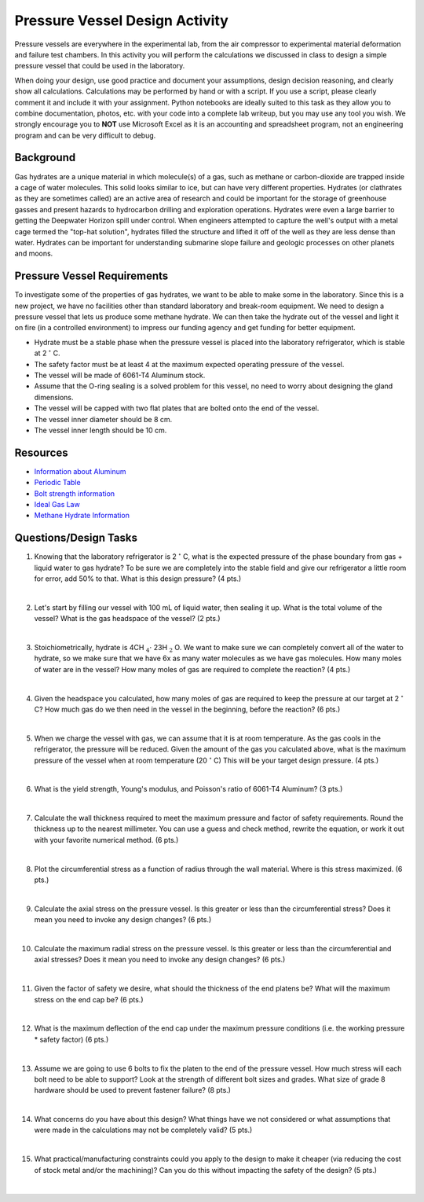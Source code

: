 .. _pressure_vessel_activity:

Pressure Vessel Design Activity
===============================

Pressure vessels are everywhere in the experimental lab, from the air compressor
to experimental material deformation and failure test chambers. In this activity
you will perform the calculations we discussed in class to design a simple
pressure vessel that could be used in the laboratory.

When doing your design, use good practice and document your assumptions,
design decision reasoning, and clearly show all calculations. Calculations may
be performed by hand or with a script. If you use a script, please clearly
comment it and include it with your assignment. Python notebooks are ideally
suited to this task as they allow you to combine documentation, photos, etc.
with your code into a complete lab writeup, but you may use any tool you wish.
We strongly encourage you to **NOT** use Microsoft Excel as it is an accounting
and spreadsheet program, not an engineering program and can be very difficult
to debug.

Background
----------
Gas hydrates are a unique material in which molecule(s) of a gas, such as
methane or carbon-dioxide are trapped inside a cage of water molecules. This
solid looks similar to ice, but can have very different properties. Hydrates
(or clathrates as they are sometimes called) are an active area of research
and could be important for the storage of greenhouse gasses and present hazards
to hydrocarbon drilling and exploration operations. Hydrates were even a large
barrier to getting the Deepwater Horizon spill under control. When engineers
attempted to capture the well's output with a metal cage termed the "top-hat
solution", hydrates filled the structure and lifted it off of the well as they
are less dense than water. Hydrates can be important for understanding submarine
slope failure and geologic processes on other planets and moons.

Pressure Vessel Requirements
----------------------------
To investigate some of the properties of gas hydrates, we want to be able to
make some in the laboratory. Since this is a new project, we have no facilities
other than standard laboratory and break-room equipment. We need to design a
pressure vessel that lets us produce some methane hydrate. We can then take the
hydrate out of the vessel and light it on fire (in a controlled environment)
to impress our funding agency and get funding for better equipment.

* Hydrate must be a stable phase when the pressure vessel is placed into the
  laboratory refrigerator, which is stable at 2 :math:`^\circ` C.

* The safety factor must be at least 4 at the maximum expected operating
  pressure of the vessel.

* The vessel will be made of 6061-T4 Aluminum stock.

* Assume that the O-ring sealing is a solved problem for this vessel, no need
  to worry about designing the gland dimensions.

* The vessel will be capped with two flat plates that are bolted onto the end
  of the vessel.

* The vessel inner diameter should be 8 cm.

* The vessel inner length should be 10 cm.

Resources
---------
* `Information about Aluminum <http://www.aerospacemetals.com/aluminum-distributor.html>`_
* `Periodic Table <http://www.ptable.com>`_
* `Bolt strength information <http://www.derose.net/steve/resources/engtables/bolts.html>`_
* `Ideal Gas Law <https://en.wikipedia.org/wiki/Ideal_gas_law>`_
* `Methane Hydrate Information <http://www1.lsbu.ac.uk/water/clathrate_hydrates.html>`_

Questions/Design Tasks
----------------------

1. Knowing that the laboratory refrigerator is 2 :math:`^\circ` C, what is the expected
   pressure of the phase boundary from gas + liquid water to gas hydrate? To
   be sure we are completely into the stable field and give our refrigerator
   a little room for error, add 50% to that. What is this design pressure?
   (4 pts.)

   |

2. Let's start by filling our vessel with 100 mL of liquid water, then sealing
   it up. What is the total volume of the vessel? What is the gas headspace of
   the vessel?
   (2 pts.)

   |

3. Stoichiometrically, hydrate is 4CH :math:`_4 \cdot` 23H :math:`_2` O. We want to
   make sure we can completely convert all of the water to hydrate, so we
   make sure that we have 6x as many water molecules as we have gas molecules.
   How many moles of water are in the vessel? How many moles of gas are
   required to complete the reaction?
   (4 pts.)

   |

4. Given the headspace you calculated, how many moles of gas are
   required to keep the pressure at our target at 2 :math:`^\circ` C?
   How much gas do we then need in the vessel in the beginning, before the
   reaction?
   (6 pts.)

   |

5. When we charge the vessel with gas, we can assume that it is at room
   temperature. As the gas cools in the refrigerator, the pressure will be
   reduced. Given the amount of the gas you calculated above, what is the
   maximum pressure of the vessel when at room temperature (20 :math:`^\circ` C)
   This will be your target design pressure.
   (4 pts.)

   |

6. What is the yield strength, Young's modulus, and Poisson's ratio of 6061-T4
   Aluminum?
   (3 pts.)

   |

7. Calculate the wall thickness required to meet the maximum pressure and
   factor of safety requirements. Round the thickness up to the nearest
   millimeter. You can use a guess and check method, rewrite the equation, or
   work it out with your favorite numerical method.
   (6 pts.)

   |

8. Plot the circumferential stress as a function of radius through the wall
   material. Where is this stress maximized.
   (6 pts.)

   |

9. Calculate the axial stress on the pressure vessel. Is this greater or less
   than the circumferential stress? Does it mean you need to invoke any design
   changes?
   (6 pts.)

   |

10. Calculate the maximum radial stress on the pressure vessel. Is this greater or less
    than the circumferential and axial stresses? Does it mean you need to invoke
    any design changes?
    (6 pts.)

    |

11. Given the factor of safety we desire, what should the thickness of the end
    platens be? What will the maximum stress on the end cap be?
    (6 pts.)

    |

12. What is the maximum deflection of the end cap under the maximum pressure
    conditions (i.e. the working pressure * safety factor)
    (6 pts.)

    |

13. Assume we are going to use 6 bolts to fix the platen to the end of the
    pressure vessel. How much stress will each bolt need to be able to support?
    Look at the strength of different bolt sizes and grades. What size of grade 8
    hardware should be used to prevent fastener failure?
    (8 pts.)

    |

14. What concerns do you have about this design? What things have we not
    considered or what assumptions that were made in the calculations may not
    be completely valid?
    (5 pts.)

    |

15. What practical/manufacturing constraints could you apply to the design to
    make it cheaper (via reducing the cost of stock metal and/or the machining)?
    Can you do this without impacting the safety of the design?
    (5 pts.)

    |
